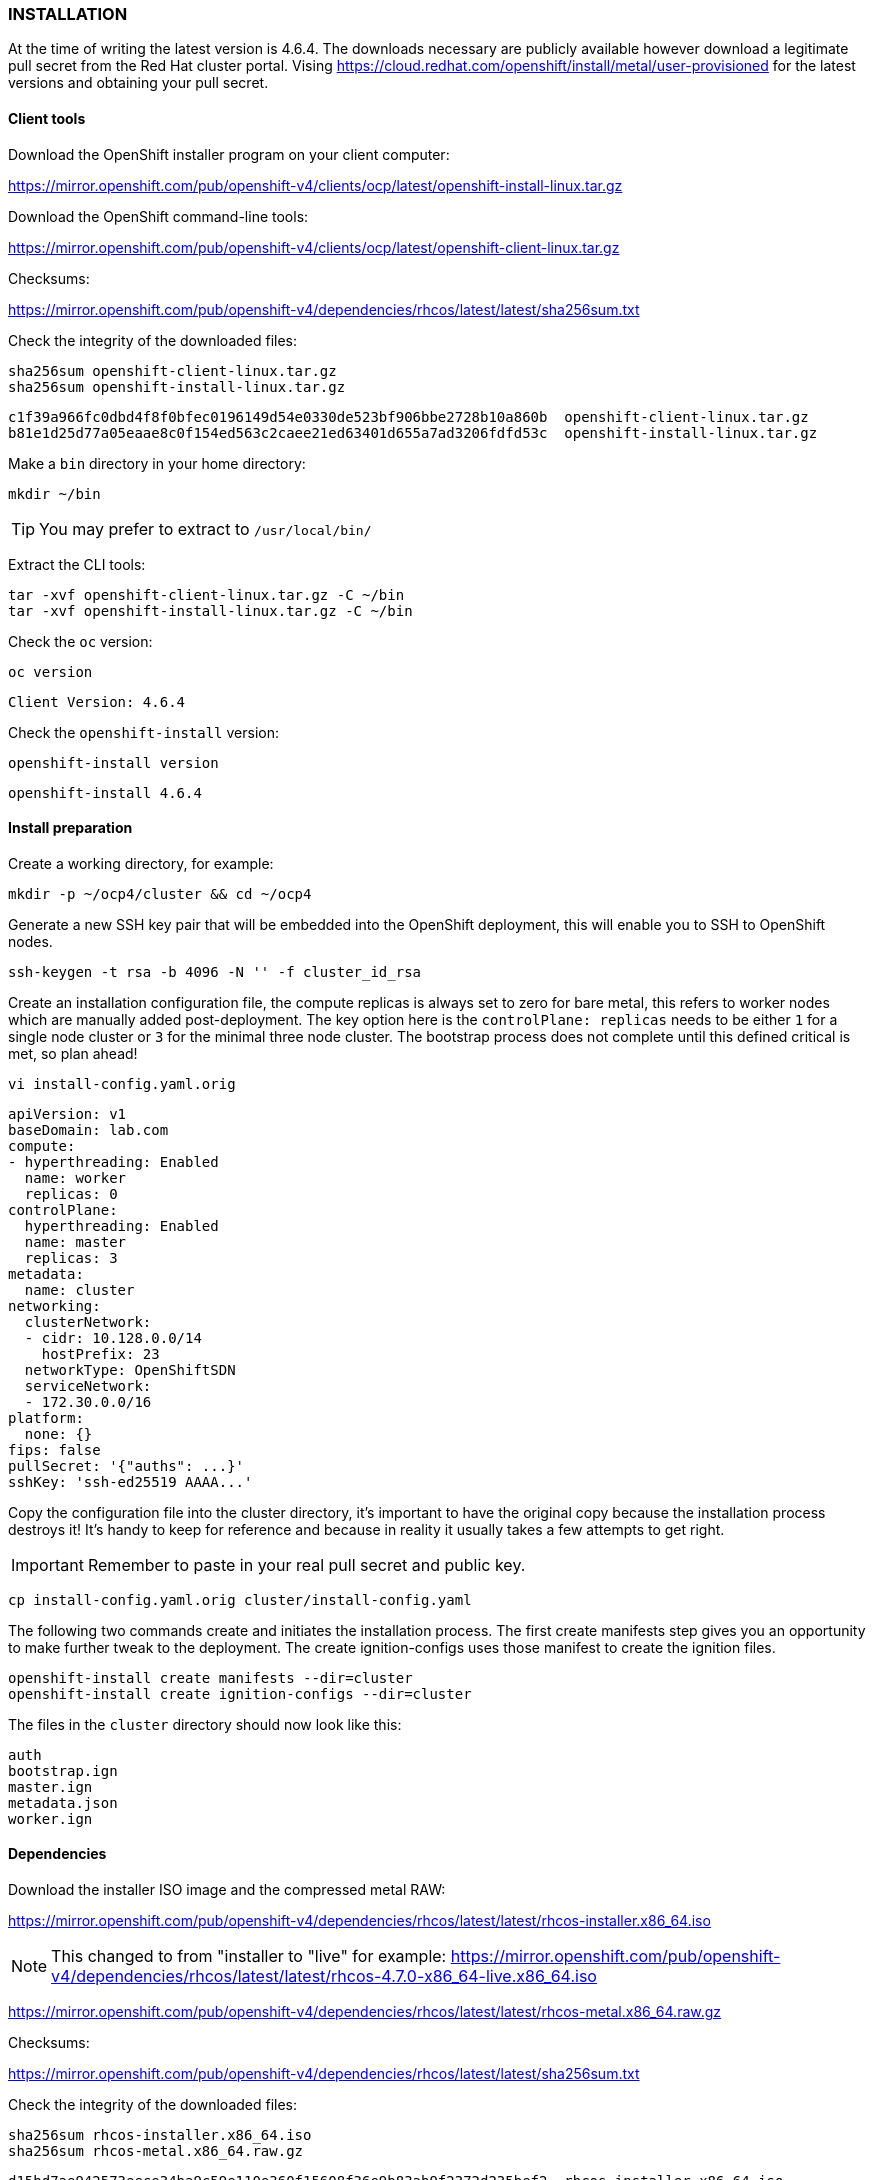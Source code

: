 === INSTALLATION

At the time of writing the latest version is 4.6.4. The downloads necessary are publicly available however download a legitimate pull secret from the Red Hat cluster portal. Vising https://cloud.redhat.com/openshift/install/metal/user-provisioned for the latest versions and obtaining your pull secret.

==== Client tools

Download the OpenShift installer program on your client computer:

https://mirror.openshift.com/pub/openshift-v4/clients/ocp/latest/openshift-install-linux.tar.gz

Download the OpenShift command-line tools:

https://mirror.openshift.com/pub/openshift-v4/clients/ocp/latest/openshift-client-linux.tar.gz


Checksums:

https://mirror.openshift.com/pub/openshift-v4/dependencies/rhcos/latest/latest/sha256sum.txt

Check the integrity of the downloaded files:

[source%nowrap,bash]
----
sha256sum openshift-client-linux.tar.gz
sha256sum openshift-install-linux.tar.gz
----

[source%nowrap,bash]
----
c1f39a966fc0dbd4f8f0bfec0196149d54e0330de523bf906bbe2728b10a860b  openshift-client-linux.tar.gz
b81e1d25d77a05eaae8c0f154ed563c2caee21ed63401d655a7ad3206fdfd53c  openshift-install-linux.tar.gz
----

Make a `bin` directory in your home directory:

[source%nowrap,bash]
----
mkdir ~/bin
----

TIP: You may prefer to extract to `/usr/local/bin/`

Extract the CLI tools:

[source%nowrap,bash]
----
tar -xvf openshift-client-linux.tar.gz -C ~/bin
tar -xvf openshift-install-linux.tar.gz -C ~/bin
----

Check the `oc` version:

[source%nowrap,bash]
----
oc version
----

[source%nowrap,bash]
----
Client Version: 4.6.4
----

Check the `openshift-install` version:

[source%nowrap,bash]
----
openshift-install version
----

[source%nowrap,bash]
----
openshift-install 4.6.4
----

==== Install preparation

Create a working directory, for example:

[source%nowrap,bash]
----
mkdir -p ~/ocp4/cluster && cd ~/ocp4
----

Generate a new SSH key pair that will be embedded into the OpenShift deployment, this will enable you to SSH to OpenShift nodes.

[source%nowrap,bash]
----
ssh-keygen -t rsa -b 4096 -N '' -f cluster_id_rsa
----

Create an installation configuration file, the compute replicas is always set to zero for bare metal, this refers to worker nodes which are manually added post-deployment. The key option here is the `controlPlane: replicas` needs to be either `1` for a single node cluster or `3` for the minimal three node cluster. The bootstrap process does not complete until this defined critical is met, so plan ahead!

[source%nowrap,bash]
----
vi install-config.yaml.orig
----

[source%nowrap,yaml]
----
apiVersion: v1
baseDomain: lab.com
compute:
- hyperthreading: Enabled
  name: worker
  replicas: 0
controlPlane:
  hyperthreading: Enabled
  name: master
  replicas: 3
metadata:
  name: cluster
networking:
  clusterNetwork:
  - cidr: 10.128.0.0/14
    hostPrefix: 23
  networkType: OpenShiftSDN
  serviceNetwork:
  - 172.30.0.0/16
platform:
  none: {}
fips: false
pullSecret: '{"auths": ...}'
sshKey: 'ssh-ed25519 AAAA...'
----

Copy the configuration file into the cluster directory, it's important to have the original copy because the installation process destroys it! It's handy to keep for reference and because in reality it usually takes a few attempts to get right.

IMPORTANT: Remember to paste in your real pull secret and public key.

[source%nowrap,bash]
----
cp install-config.yaml.orig cluster/install-config.yaml
----

The following two commands create and initiates the installation process. The first create manifests step gives you an opportunity to make further tweak to the deployment. The create ignition-configs uses those manifest to create the ignition files.

[source%nowrap,bash]
----
openshift-install create manifests --dir=cluster
openshift-install create ignition-configs --dir=cluster
----

The files in the `cluster` directory should now look like this:

[source%nowrap,bash]
----
auth
bootstrap.ign
master.ign
metadata.json
worker.ign
----

==== Dependencies

Download the installer ISO image and the compressed metal RAW:

https://mirror.openshift.com/pub/openshift-v4/dependencies/rhcos/latest/latest/rhcos-installer.x86_64.iso

NOTE: This changed to from "installer to "live" for example: https://mirror.openshift.com/pub/openshift-v4/dependencies/rhcos/latest/latest/rhcos-4.7.0-x86_64-live.x86_64.iso

https://mirror.openshift.com/pub/openshift-v4/dependencies/rhcos/latest/latest/rhcos-metal.x86_64.raw.gz

Checksums:

https://mirror.openshift.com/pub/openshift-v4/dependencies/rhcos/latest/latest/sha256sum.txt

Check the integrity of the downloaded files:

[source%nowrap,bash]
----
sha256sum rhcos-installer.x86_64.iso
sha256sum rhcos-metal.x86_64.raw.gz
----

[source%nowrap,bash]
----
d15bd7ae942573eece34ba9c59e110e360f15608f36e9b83ab9f2372d235bef2  rhcos-installer.x86_64.iso
7e61bbe56735bc26d0808d4fffc4ccac25554df7d3c72c7b678e83e56c7ac5ba  rhcos-metal.x86_64.raw.gz
----

Copy the three ignition files and the Red Hat CoreOS image to the `utilities.cluster.lab.com`, to be served by Apache:

[source%nowrap,bash]
----
scp cluster/*.ign root@192.168.0.101:/var/www/html/
----

Copy the Red Hat CoreOS image:

[source%nowrap,bash]
----
scp rhcos-metal.x86_64.raw.gz root@192.168.0.101:/var/www/html/
----

On `utilities.cluster.lab.com` ensure file permissions are correct:

[source%nowrap,bash]
----
chmod 644 /var/www/html/*
----

From the client computer test these files are available to download via HTTP:

[source%nowrap,bash]
----
wget http://192.168.0.101:8080/bootstrap.ign
----

==== Bootstrap node

Using either using Virtual machine manager to create a KVM VM or VirtualBox, create a Virtual Machine with 4 cores, 16GB RAM (16384) and 120GB of storage. This VM will is destroyed after the cluster installation is complete.

Using the `rhcos-installer.x86_64.iso` boot the VM up, until you arrive at a command prompt:

[source%nowrap,bash]
----
$[core@localhost ~]$
----

The VM will have an IP Address assigned via DHCP, we need to set a static IP.

View current interface IP Address:

[source%nowrap,bash]
----
ip a
----

View the connection:

[source%nowrap,bash]
----
nmcli con show
----

Connection

Set the IPAddress for the bootstrap node:

[source%nowrap,bash]
----
nmcli con mod 'Wired Connection' ipv4.method manual ipv4.addresses 192.168.0.102/24 ipv4.gateway 192.168.0.1 ipv4.dns 192.168.0.101 connection.autoconnect yes
----

Restart Network Manager and bring up the connection:

[source%nowrap,bash]
----
sudo systemctl restart NetworkManager
nmcli con up 'Wired Connection'
----

Start the CoreOS installer, providing the `bootstrap.ign` ignition file:

[source%nowrap,bash]
----
sudo coreos-installer install --ignition-url=http://192.168.0.101:8080/bootstrap.ign /dev/sda --insecure-ignition --copy-network
----

Reboot the VM with `reboot`, make sure the VM boots from the hard disk storage (eject the ISO before it boots) or `shutdown` the VM and remove the CD-ROM from the boot order.

Make sure the VM boots up with the correct IP Address previously assigned:

image::images/bootstrap-prompt.png[Bootstrap login prompt]

Once the bootstrap node is up and at the login prompt with the correct IP Address, the VM should provision itself, and eventually come up in the load balancer http://192.168.0.101:9000/stats:

image::images/bootstrap-lb.png[Bootstrap load balancer]

From a Linux client you should be able to SSH to it using the private key generated earlier:

[source%nowrap,bash]
----
ssh -i cluster_id_rsa core@192.168.0.102
----

Check the progress on the bootstrap node with:

[source%nowrap,bash]
----
journalctl -b -f -u release-image.service -u bootkube.service
----

The following pods should eventually be up and running:

[source%nowrap,bash]
----
sudo crictl pods

...Ready               bootstrap-kube-scheduler-bootstrap.cluster.lab.com...
...Ready               bootstrap-kube-controller-manager-bootstrap.cluster.lab.com...
...Ready               bootstrap-kube-apiserver-bootstrap.cluster.lab.com...
...Ready               cloud-credential-operator-bootstrap.cluster.lab.com...
...Ready               bootstrap-cluster-version-operator-bootstrap.cluster.lab.com...
...Ready               bootstrap-machine-config-operator-bootstrap.cluster.lab.com...
...Ready               etcd-bootstrap-member-bootstrap.cluster.lab.com...
----

List the running containers and tail the logs of any one:

[source%nowrap,bash]
----
sudo crictl ps

sudo crictl logs <CONTAINER_ID>
----

From the the Linux client the following command should return `ok`:

[source%nowrap,bash]
----
curl -X GET https://api.cluster.lab.com:6443/healthz -k
----

Export the `kubeconfig` and test getting cluster operators with `oc get co`:

[source%nowrap,bash]
----
export KUBECONFIG=cluster/auth/kubeconfig
oc get co
----

You'll only see the `cloud-credential` operator is available at this stage:

[source%nowrap,bash]
----
NAME                        VERSION   AVAILABLE   PROGRESSING   DEGRADED   SINCE
authentication
cloud-credential            True        False         False      26m
cluster-autoscaler
config-operator
console
csi-snapshot-controller
dns
etcd
...
----

IMPORTANT: All of these tests *MUST* work as documented else it's pointless continuing any further.

Any other responses or errors mean there are issues with either networking, DNS or Load Balancing configurations. Go back and troubleshoot any issues until you get the expected results at his stage.

On your client you can see the progress of the installation and that it's moved on a step because api.cluster.lab.com is up and working:

[source%nowrap,bash]
----
openshift-install --dir=cluster wait-for bootstrap-complete
----

[source%nowrap,bash]
----
INFO Waiting up to 20m0s for the Kubernetes API at https://api.cluster.lab.com:6443...
INFO API v1.19.0+9f84db3 up
INFO Waiting up to 30m0s for bootstrapping to complete...
----

The bootstrapping process will not complete until all three master nodes have been provisioned.

==== Master nodes

For physical host installations, write the `rhcos-installer.x86_64.iso` image to a USB pen drive.

Use `fdisk` to identify existing storage devices on your system, then insert the USB pen drive, using `fdisk` again to identify the device:

[source%nowrap,bash]
----
fdisk -l
----

[source%nowrap,bash]
----
[ ... output omitted ... ]
Disk /dev/sda: 58.5 GiB, 62763565056 bytes, 122585088 sectors
[ ... output omitted ... ]
----

Write the image to the device:

[source%nowrap]
----
sudo dd if=rhcos-installer.x86_64.iso of=/dev/sda status=progress; sync
----

The next steps repeat the process of booting the three physical nodes using the Red Hat CoreOS ISO. Make sure to use `master.ign`, and the right IP Address and hostname for each master node. In the case of an Intel NUC, `F10` is used to interrupt the host BIOS and select a boot device.

===== master1

Using the `rhcos-installer.x86_64.iso` USB device, boot the VM up, until you arrive at a command prompt:

[source%nowrap,bash]
----
$[core@localhost ~]$
----

The VM will have an IP Address assigned via DHCP, we need to set a static IP.

View current interface IP Address:

[source%nowrap,bash]
----
ip a
----

View the connection:

[source%nowrap,bash]
----
nmcli con show
----

Set the IP Address for the bootstrap node:

[source%nowrap,bash]
----
nmcli con mod 'Wired Connection' ipv4.method manual ipv4.addresses 192.168.0.111/24 ipv4.gateway 192.168.0.1 ipv4.dns 192.168.0.101 connection.autoconnect yes
----

Restart Network Manager and bring up the connection:

[source%nowrap,bash]
----
sudo systemctl restart NetworkManager
nmcli con up 'Wired Connection'
----

Start the CoreOS installer, providing the `master.ign` ignition file:

[source%nowrap,bash]
----
sudo coreos-installer install --ignition-url=http://192.168.0.101:8080/master.ign /dev/sda --insecure-ignition --copy-network
----

Reboot the VM with `reboot`, make sure the VM boots from the hard disk storage (remove the USB/ISO before it boots) or `shutdown` the VM and remove the CD-ROM from the boot order and power it back on.

NOTE: Repeating with OpenShift 4.7 the `--copy-network` seems to actually work, making the next GRUB intercept redundent.

Hit `tab` at the RHCOS GRUB menu and add the following:

[source%nowrap,bash]
----
ip=192.168.0.111::192.168.0.1:255.255.255.0:master1.cluster.lab.com:ens3:none nameserver=192.168.0.101
----

Unable to provide a screenshot of a physical host GRUB configuration, here is the example when repeating this process for an infra node:

image::images/infra-grub.png[GRUB]

CAUTION: It's unclear why this step is needed but with nodes other than the `bootstrap` node, this intervention was required. There are better methods for provisioning nodes but this documentation is focused on the most fundamental approach.

Prior to OCP 4.6, all the CoreOS parameters where added at the GRUB stage, for reference here are the original parameters:

[source%nowrap,bash]
----
coreos.inst=yes
coreos.inst.install_dev=sda
coreos.inst.image_url=http://192.168.0.101:8080/rhcos-metal.raw.gz
coreos.inst.ignition_url=http://192.168.0.101:8080/master.ign
ip=192.168.0.111::192.168.0.1:255.255.255.0:master1.cluster.lab.com:eno1:none:192.168.0.101
nameserver=192.168.0.101
----

===== master2

Repeat the process for the second master node:

[source%nowrap,bash]
----
nmcli con mod 'Wired Connection' ipv4.method manual ipv4.addresses 192.168.0.112/24 ipv4.gateway 192.168.0.1 ipv4.dns 192.168.0.101 connection.autoconnect yes
----

[source%nowrap,bash]
----
sudo systemctl restart NetworkManager
nmcli con up 'Wired Connection'
----

[source%nowrap,bash]
----
sudo coreos-installer install --ignition-url=http://192.168.0.101:8080/master.ign /dev/sda --insecure-ignition --copy-network
----

[source%nowrap,bash]
----
ip=192.168.0.112::192.168.0.1:255.255.255.0:master2.cluster.lab.com:ens3:none nameserver=192.168.0.101
----

Original bootstrap parameters:

[source%nowrap,bash]
----
coreos.inst=yes
coreos.inst.install_dev=sda
coreos.inst.image_url=http://192.168.0.101:8080/rhcos-metal.raw.gz
coreos.inst.ignition_url=http://192.168.0.101:8080/master.ign
ip=192.168.0.112::192.168.0.1:255.255.255.0:master2.cluster.lab.com:eno1:none:192.168.0.101
nameserver=192.168.0.101
----

===== master3

Repeat the process for the third master node:

[source%nowrap,bash]
----
nmcli con mod 'Wired Connection' ipv4.method manual ipv4.addresses 192.168.0.113/24 ipv4.gateway 192.168.0.1 ipv4.dns 192.168.0.101 connection.autoconnect yes
----

[source%nowrap,bash]
----
sudo systemctl restart NetworkManager
nmcli con up 'Wired Connection'
----

[source%nowrap,bash]
----
sudo coreos-installer install --ignition-url=http://192.168.0.101:8080/master.ign /dev/sda --insecure-ignition --copy-network
----

[source%nowrap,bash]
----
ip=192.168.0.113::192.168.0.1:255.255.255.0:master3.cluster.lab.com:ens3:none nameserver=192.168.0.101
----

Original bootstrap parameters:

[source%nowrap,bash]
----
coreos.inst=yes
coreos.inst.install_dev=sda
coreos.inst.image_url=http://192.168.0.101:8080/rhcos-metal.raw.gz
coreos.inst.ignition_url=http://192.168.0.101:8080/master.ign
ip=192.168.0.113::192.168.0.1:255.255.255.0:master3.cluster.lab.com:eno1:none:192.168.0.101
nameserver=192.168.0.101
----

==== Completion

Once all three master nodes are provisioning the process can take some time to complete. As indicated by the installer INFO "Waiting up to 40m0s for bootstrapping to complete".

The two key things to watch are the load balancers and cluster operators. Once the master node boots up to the login prompt, it will download a bunch of images and do some initial installation, and the host will perform a reboot and come back to the login prompt during this process.

Once all load balancers are showing up, and all cluster operators are "Available" the `openshift-install` should complete and advise removing the bootstrap node.

[source%nowrap,bash]
----
openshift-install --dir=cluster wait-for bootstrap-complete
----

[source%nowrap,bash]
----
INFO Waiting up to 20m0s for the Kubernetes API at https://api.cluster.lab.com:6443...
INFO API v1.19.0+9f84db3 up
INFO Waiting up to 30m0s for bootstrapping to complete...
INFO It is now safe to remove the bootstrap resources
INFO Time elapsed: 0s
----

Check all nodes are "Ready":

[source%nowrap,bash]
----
oc get nodes
----

[source%nowrap,bash]
----
NAME                      STATUS   ROLES           AGE   VERSION
master1.cluster.lab.com   Ready    master,worker   14h   v1.19.0+9f84db3
master2.cluster.lab.com   Ready    master,worker   13h   v1.19.0+9f84db3
master3.cluster.lab.com   Ready    master,worker   13h   v1.19.0+9f84db3
----

Check all operators are available:

[source%nowrap,bash]
----
oc get co
----

[source%nowrap,bash]
----
NAME                                       VERSION   AVAILABLE   PROGRESSING   DEGRADED   SINCE
authentication                             4.6.4     True        False         False      8m34s
cloud-credential                           4.6.4     True        False         False      15h
cluster-autoscaler                         4.6.4     True        False         False      13h
config-operator                            4.6.4     True        False         False      13h
console                                    4.6.4     True        False         False      7m35s
csi-snapshot-controller                    4.6.4     True        False         False      13h
dns                                        4.6.4     True        False         False      13h
etcd                                       4.6.4     True        False         False      11h
image-registry                             4.6.4     True        False         False      11h
ingress                                    4.6.4     True        False         False      8m40s
insights                                   4.6.4     True        False         False      13h
kube-apiserver                             4.6.4     True        False         False      11h
kube-controller-manager                    4.6.4     True        False         False      13h
kube-scheduler                             4.6.4     True        False         False      13h
kube-storage-version-migrator              4.6.4     True        False         False      13h
machine-api                                4.6.4     True        False         False      13h
machine-approver                           4.6.4     True        False         False      13h
machine-config                             4.6.4     True        False         False      13h
marketplace                                4.6.4     True        False         False      8m23s
monitoring                                 4.6.4     True        False         False      8m18s
network                                    4.6.4     True        False         False      13h
node-tuning                                4.6.4     True        False         False      13h
openshift-apiserver                        4.6.4     True        False         False      8m55s
openshift-controller-manager               4.6.4     True        False         False      13h
openshift-samples                          4.6.4     True        False         False      8m21s
operator-lifecycle-manager                 4.6.4     True        False         False      13h
operator-lifecycle-manager-catalog         4.6.4     True        False         False      13h
operator-lifecycle-manager-packageserver   4.6.4     True        False         False      8m57s
service-ca                                 4.6.4     True        False         False      13h
storage                                    4.6.4     True        False         False      13h
----

Power off the bootstrap node (and destroy it) and comment out the node in both the `api` and `api-int` load balancers in `/etc/haproxy/haproxy.cfg`.

The load balancers should look like the following screenshots, note that the ingress LB only has two replicas, therefore will show down on one of the nodes.

image::images/api-lb.png[API LB]
image::images/ingress-lb.png[Ingress LB]

==== Login

During installation and from your client you can access the cluster using the `system:admin` account:

[source%nowrap,bash]
----
export KUBECONFIG=cluster/auth/kubeconfig
----

[source%nowrap,bash]
----
oc whoami
system:admin
----

Login is as `kubeadmin`:

[source%nowrap,bash]
----
cat cluster/auth/kubeadmin-password
----

[source%nowrap,bash]
----
oc login -u kubeadmin -p kLsUd-GkkRt-GwPI7-n2cku  https://api.cluster.lab.com:6443
----

Login to the OpenShift web console:

[source%nowrap,bash]
----
oc project openshift-console
oc get routes
----

For example, in a browser https://console-openshift-console.apps.cluster.lab.com


==== Troubleshooting

===== Single master

It is possible to deploy a single node "cluster" if defined in the `install-config.yaml`, however the installation never completes, with operators pending. Apply the following patch for the installation to complete with a single master configuration:

[source%nowrap,bash]
----
oc patch etcd cluster -p='{"spec": {"unsupportedConfigOverrides": {"useUnsupportedUnsafeNonHANonProductionUnstableEtcd": true}}}' --type=merge
----

===== Unknown authority

The following error can sometimes occur when attempting to login to the API via the command line:

[source%nowrap,bash]
----
error: x509: certificate signed by unknown authority
----

Switch projects:

[source%nowrap,bash]
----
oc project openshift-authentication
----

List the pods in the `openshift-authentication` project:

[source%nowrap,bash]
----
oc get pods
----

Using one of the pod names export the ingress certificate:

[source%nowrap,bash]
----
oc rsh -n openshift-authentication oauth-openshift-568bcc5d8f-84zh2 cat /run/secrets/kubernetes.io/serviceaccount/ca.crt > ingress-ca.crt
----

Copy and update your certificate authority certificates on your client host:

[source%nowrap,bash]
----
sudo cp ingress-ca.crt /etc/pki/ca-trust/source/anchors/
sudo update-ca-trust extract
----

===== Missing Console

If both the `openshift-samples` and `console` operators were absent during deployment of a cluster. Powering off all three masters and powering them back on brought all the operators up.


// This is a comment and won't be rendered.
